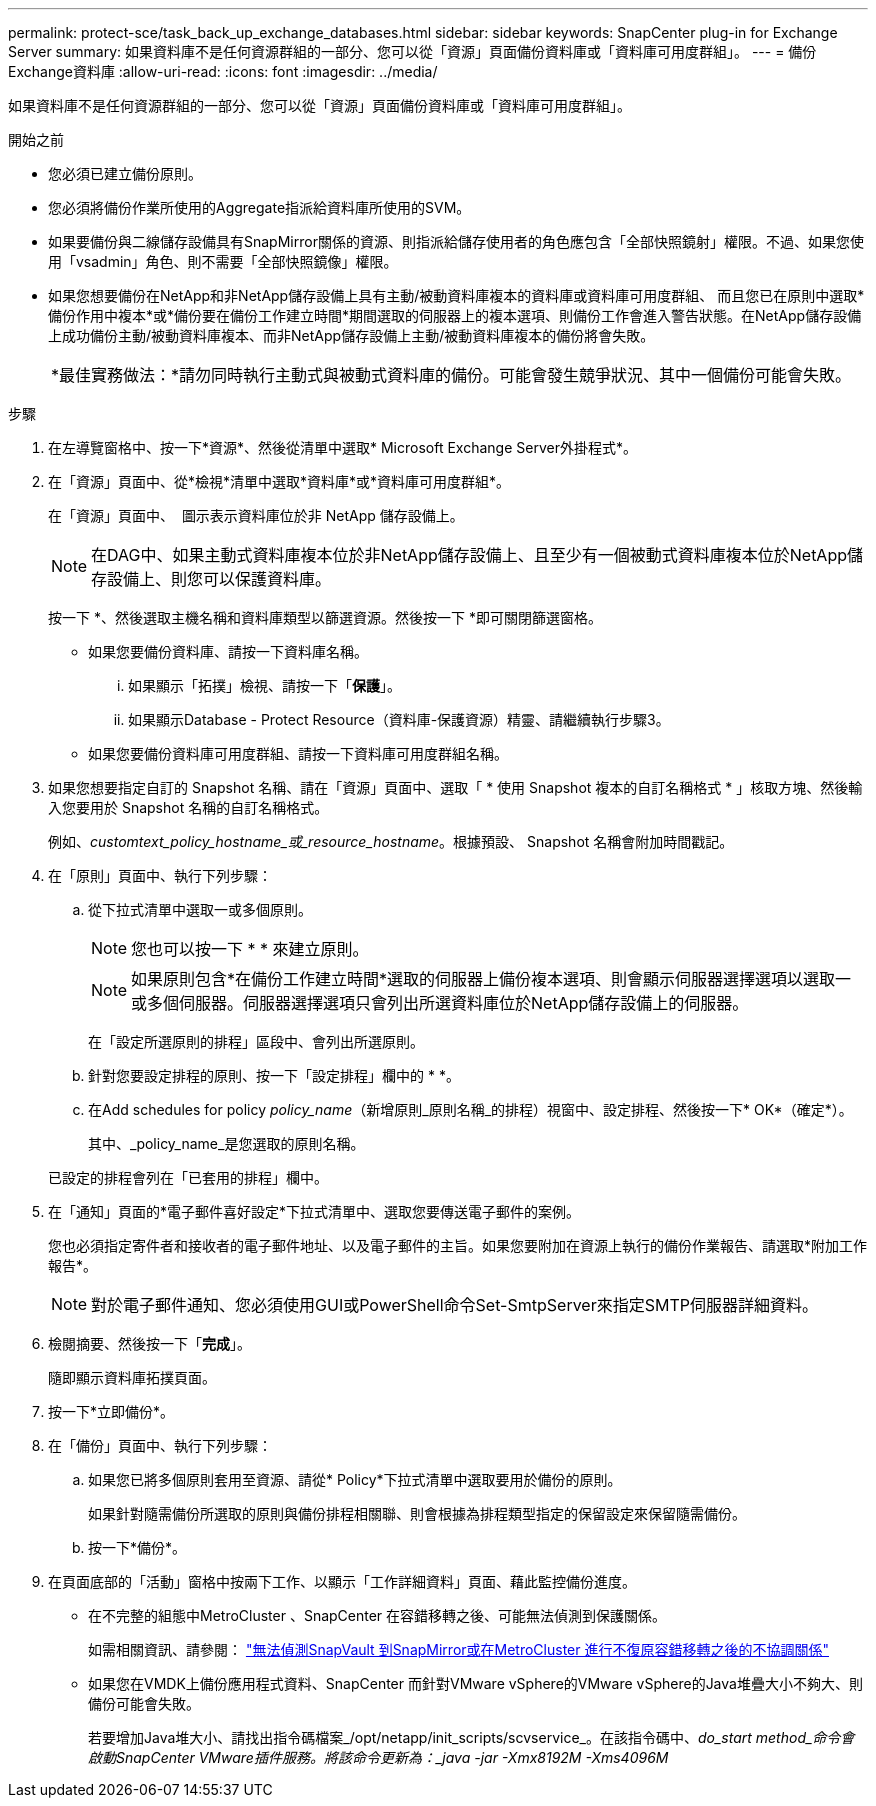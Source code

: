 ---
permalink: protect-sce/task_back_up_exchange_databases.html 
sidebar: sidebar 
keywords: SnapCenter plug-in for Exchange Server 
summary: 如果資料庫不是任何資源群組的一部分、您可以從「資源」頁面備份資料庫或「資料庫可用度群組」。 
---
= 備份Exchange資料庫
:allow-uri-read: 
:icons: font
:imagesdir: ../media/


[role="lead"]
如果資料庫不是任何資源群組的一部分、您可以從「資源」頁面備份資料庫或「資料庫可用度群組」。

.開始之前
* 您必須已建立備份原則。
* 您必須將備份作業所使用的Aggregate指派給資料庫所使用的SVM。
* 如果要備份與二線儲存設備具有SnapMirror關係的資源、則指派給儲存使用者的角色應包含「全部快照鏡射」權限。不過、如果您使用「vsadmin」角色、則不需要「全部快照鏡像」權限。
* 如果您想要備份在NetApp和非NetApp儲存設備上具有主動/被動資料庫複本的資料庫或資料庫可用度群組、 而且您已在原則中選取*備份作用中複本*或*備份要在備份工作建立時間*期間選取的伺服器上的複本選項、則備份工作會進入警告狀態。在NetApp儲存設備上成功備份主動/被動資料庫複本、而非NetApp儲存設備上主動/被動資料庫複本的備份將會失敗。
+
|===


| *最佳實務做法：*請勿同時執行主動式與被動式資料庫的備份。可能會發生競爭狀況、其中一個備份可能會失敗。 
|===


.步驟
. 在左導覽窗格中、按一下*資源*、然後從清單中選取* Microsoft Exchange Server外掛程式*。
. 在「資源」頁面中、從*檢視*清單中選取*資料庫*或*資料庫可用度群組*。
+
在「資源」頁面中、 image:../media/not_supported_icon.png[""] 圖示表示資料庫位於非 NetApp 儲存設備上。

+

NOTE: 在DAG中、如果主動式資料庫複本位於非NetApp儲存設備上、且至少有一個被動式資料庫複本位於NetApp儲存設備上、則您可以保護資料庫。

+
按一下 *image:../media/filter_icon.png[""]、然後選取主機名稱和資料庫類型以篩選資源。然後按一下 *image:../media/filter_icon.png[""]即可關閉篩選窗格。

+
** 如果您要備份資料庫、請按一下資料庫名稱。
+
... 如果顯示「拓撲」檢視、請按一下「*保護*」。
... 如果顯示Database - Protect Resource（資料庫-保護資源）精靈、請繼續執行步驟3。


** 如果您要備份資料庫可用度群組、請按一下資料庫可用度群組名稱。


. 如果您想要指定自訂的 Snapshot 名稱、請在「資源」頁面中、選取「 * 使用 Snapshot 複本的自訂名稱格式 * 」核取方塊、然後輸入您要用於 Snapshot 名稱的自訂名稱格式。
+
例如、_customtext_policy_hostname_或_resource_hostname_。根據預設、 Snapshot 名稱會附加時間戳記。

. 在「原則」頁面中、執行下列步驟：
+
.. 從下拉式清單中選取一或多個原則。
+

NOTE: 您也可以按一下 * * 來建立原則image:../media/add_policy_from_resourcegroup.gif[""]。

+

NOTE: 如果原則包含*在備份工作建立時間*選取的伺服器上備份複本選項、則會顯示伺服器選擇選項以選取一或多個伺服器。伺服器選擇選項只會列出所選資料庫位於NetApp儲存設備上的伺服器。



+
在「設定所選原則的排程」區段中、會列出所選原則。

+
.. 針對您要設定排程的原則、按一下「設定排程」欄中的 * *image:../media/add_policy_from_resourcegroup.gif[""]。
.. 在Add schedules for policy _policy_name_（新增原則_原則名稱_的排程）視窗中、設定排程、然後按一下* OK*（確定*）。
+
其中、_policy_name_是您選取的原則名稱。

+
已設定的排程會列在「已套用的排程」欄中。



. 在「通知」頁面的*電子郵件喜好設定*下拉式清單中、選取您要傳送電子郵件的案例。
+
您也必須指定寄件者和接收者的電子郵件地址、以及電子郵件的主旨。如果您要附加在資源上執行的備份作業報告、請選取*附加工作報告*。

+

NOTE: 對於電子郵件通知、您必須使用GUI或PowerShell命令Set-SmtpServer來指定SMTP伺服器詳細資料。

. 檢閱摘要、然後按一下「*完成*」。
+
隨即顯示資料庫拓撲頁面。

. 按一下*立即備份*。
. 在「備份」頁面中、執行下列步驟：
+
.. 如果您已將多個原則套用至資源、請從* Policy*下拉式清單中選取要用於備份的原則。
+
如果針對隨需備份所選取的原則與備份排程相關聯、則會根據為排程類型指定的保留設定來保留隨需備份。

.. 按一下*備份*。


. 在頁面底部的「活動」窗格中按兩下工作、以顯示「工作詳細資料」頁面、藉此監控備份進度。
+
** 在不完整的組態中MetroCluster 、SnapCenter 在容錯移轉之後、可能無法偵測到保護關係。
+
如需相關資訊、請參閱： https://kb.netapp.com/Advice_and_Troubleshooting/Data_Protection_and_Security/SnapCenter/Unable_to_detect_SnapMirror_or_SnapVault_relationship_after_MetroCluster_failover["無法偵測SnapVault 到SnapMirror或在MetroCluster 進行不復原容錯移轉之後的不協調關係"^]

** 如果您在VMDK上備份應用程式資料、SnapCenter 而針對VMware vSphere的VMware vSphere的Java堆疊大小不夠大、則備份可能會失敗。
+
若要增加Java堆大小、請找出指令碼檔案_/opt/netapp/init_scripts/scvservice_。在該指令碼中、_do_start method_命令會啟動SnapCenter VMware插件服務。將該命令更新為：_java -jar -Xmx8192M -Xms4096M_





